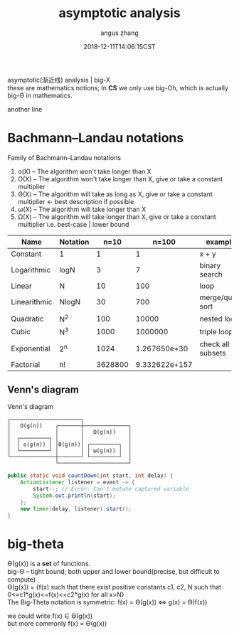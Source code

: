 #+TITLE: asymptotic analysis
#+AUTHOR: angus zhang
#+DATE: 2018-12-11T14:06:15CST
#+OPTIONS: \n:t
#+TAGS: asymptotic algorithm big-O

asymptotic(渐近线) analysis | big-X
these are mathematics notions; In *CS* we only use big-Oh, which is actually big-Θ in mathematics.

another line

* Bachmann–Landau notations

Family of Bachmann–Landau notations
1) o(X) -- The algorithm won't take longer than X
2) O(X) -- The algorithm won't take longer than X, give or take a constant multiplier
3) Θ(X) -- The algorithm will  take as long as  X, give or take a constant multiplier <- best description if possible
4) ω(X) -- The algorithm will  take longer than X
5) Ω(X) -- The algorithm will  take longer than X, give or take a constant multiplier  i.e. best-case | lower bound


| Name         | Notation |    n=10 |         n=100 | example           |
|--------------+----------+---------+---------------+-------------------|
| Constant     | 1        |       1 |             1 | x + y             |
| Logarithmic  | logN     |       3 |             7 | binary search     |
| Linear       | N        |      10 |           100 | loop              |
| Linearithmic | NlogN    |      30 |           700 | merge/quick sort  |
| Quadratic    | N^2      |     100 |         10000 | nested loop       |
| Cubic        | N^3      |    1000 |       1000000 | triple loop       |
| Exponential  | 2^n      |    1024 |  1.267650e+30 | check all subsets |
| Factorial    | n!       | 3628800 | 9.332622e+157 |                   |
** Venn's diagram
Venn's diagram
#+BEGIN_SRC
┌──────────────────────┐
│   O(g(n))    ┌───────┼──────────────┐
│              │       │   Ω(g(n))    │
│  ┌─────────┐ │       │              │
│  │ o(g(n)) │ │Θ(g(n))│ ┌─────────┐  │
│  └─────────┘ │       │ │ ω(g(n)) │  │
└──────────────┼───────┘ └─────────┘  │
               └──────────────────────┘
#+END_SRC

#+BEGIN_SRC java
  public static void countDown(int start, int delay) {
      ActionListener listener = event -> {
          start--; // Error: Can't mutate captured variable
          System.out.println(start);
      };
      new Timer(delay, listener).start();
  }
#+END_SRC

* big-theta

Ө(g(x)) is a *set* of functions.
big-Θ -- tight bound; both upper and lower bound(precise, but diﬃcult to compute)
Ө(g(x)) = {f(x) such that there exist positive constants c1, c2, N such that 0<=c1*g(x)<=f(x)<=c2*g(x) for all x>N}
The Big-Theta notation is symmetric: f(x) = Ө(g(x)) <=> g(x) = Ө(f(x))

we could write f(x) ∈ Ө(g(x))
but more commonly f(x) = Ө(g(x))
